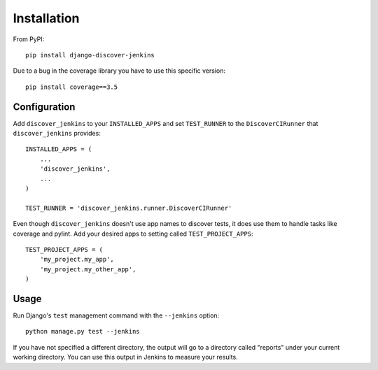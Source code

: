 .. ref-install:

Installation
============

From PyPI::

    pip install django-discover-jenkins

Due to a bug in the coverage library you have to use this specific version::

    pip install coverage==3.5

Configuration
-------------

Add ``discover_jenkins`` to your ``INSTALLED_APPS`` and set ``TEST_RUNNER`` to
the ``DiscoverCIRunner`` that ``discover_jenkins`` provides::

    INSTALLED_APPS = (
        ...
        'discover_jenkins',
        ...
    )

    TEST_RUNNER = 'discover_jenkins.runner.DiscoverCIRunner'

Even though ``discover_jenkins`` doesn't use app names to discover tests, it
does use them to handle tasks like coverage and pylint. Add your desired apps
to setting called ``TEST_PROJECT_APPS``::

    TEST_PROJECT_APPS = (
        'my_project.my_app',
        'my_project.my_other_app',
    )

Usage
-----

Run Django's ``test`` management command with the ``--jenkins`` option::

    python manage.py test --jenkins

If you have not specified a different directory, the output will go to a
directory called "reports" under your current working directory. You can use
this output in Jenkins to measure your results.
